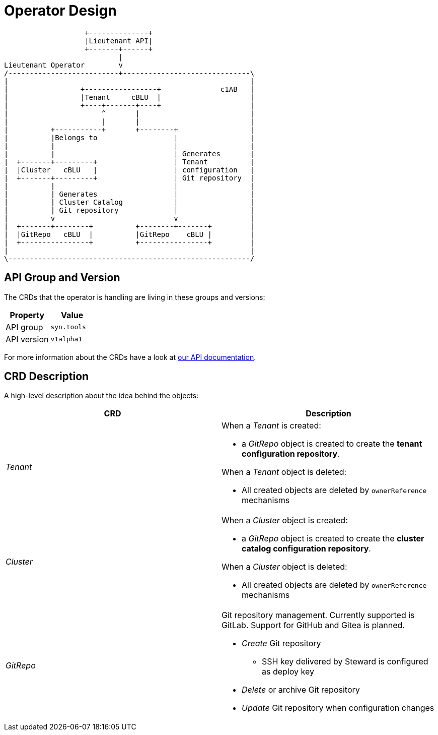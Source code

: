 = Operator Design

[ditaa, cloudscale, svg]
....
                   +--------------+
                   |Lieutenant API|
                   +-------+------+
                           |
Lieutenant Operator        v
/--------------------------+------------------------------\
|                                                         |
|                 +-----------------+              c1AB   |
|                 |Tenant     cBLU  |                     |
|                 +----+-------+----+                     |
|                      ^       |                          |
|                      |       |                          |
|          +-----------+       +--------+                 |
|          |Belongs to                  |                 |
|          |                            |                 |
|          |                            | Generates       |
|  +-------+---------+                  | Tenant          |
|  |Cluster   cBLU   |                  | configuration   |
|  +-------+---------+                  | Git repository  |
|          |                            |                 |
|          | Generates                  |                 |
|          | Cluster Catalog            |                 |
|          | Git repository             |                 |
|          v                            v                 |
|  +-------+--------+          +--------+-------+         |
|  |GitRepo   cBLU  |          |GitRepo    cBLU |         |
|  +----------------+          +----------------+         |
|                                                         |
\---------------------------------------------------------/
....

== API Group and Version

The CRDs that the operator is handling are living in these groups and versions:

[cols=",",options="header",]
|===
a|
Property

a|
Value

|API group |`syn.tools`
|API version |`v1alpha1`
|===

For more information about the CRDs have a look at xref:lieutenant-operator:ROOT:references/api-reference.adoc[our API documentation].

== CRD Description

A high-level description about the idea behind the objects:

[cols=",",options="header",]
|===

|CRD
|Description

|_Tenant_
a|When a _Tenant_ is created:

* a _GitRepo_ object is created to create the *tenant configuration repository*.

When a _Tenant_ object is deleted:

* All created objects are deleted by `ownerReference` mechanisms

|_Cluster_
a|When a _Cluster_ object is created:

* a _GitRepo_ object is created to create the *cluster catalog configuration repository*.

When a _Cluster_ object is deleted:

* All created objects are deleted by `ownerReference` mechanisms

|_GitRepo_
a|Git repository management. Currently supported is GitLab. Support for GitHub and Gitea is planned.

* _Create_ Git repository
** SSH key delivered by Steward is configured as deploy key
* _Delete_ or archive Git repository
* _Update_ Git repository when configuration changes

|===
